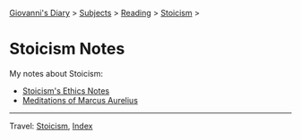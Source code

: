 #+startup: content indent

[[file:../../index.org][Giovanni's Diary]] > [[file:../../subjects.org][Subjects]] > [[file:../reading.org][Reading]] > [[file:stoicism.org][Stoicism]] >

* Stoicism Notes
#+INDEX: Giovanni's Diary!Reading!Stoicism!Notes

My notes about Stoicism:

- [[file:stoicism-ethics.org][Stoicism's Ethics Notes]]
- [[file:meditations-of-marcus-aurelius.org][Meditations of Marcus Aurelius]]
  
-----

Travel: [[file:stoicism.org][Stoicism]], [[file:../../theindex.org][Index]]

